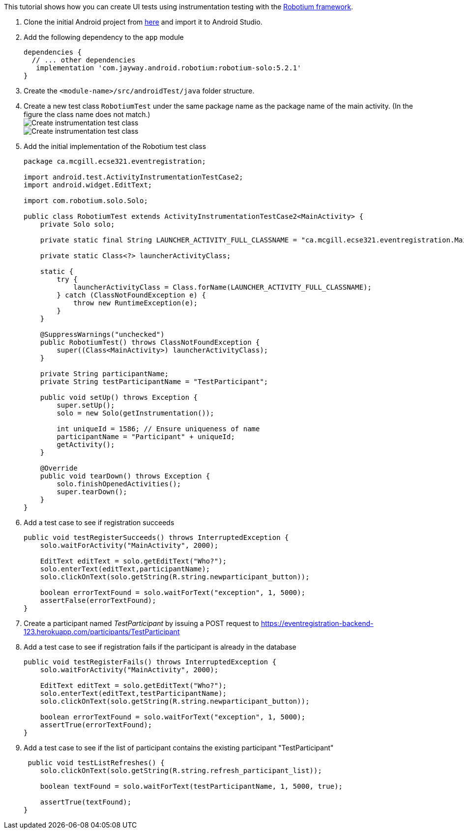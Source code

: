 This tutorial shows how you can create UI tests using instrumentation testing with the link:https://github.com/RobotiumTech/robotium[Robotium framework].

. Clone the initial Android project from link:https://github.com/McGill-ECSE429-Fall2018/ecse429-tutorial-8[here] and import it to Android Studio.

. Add the following dependency to the `app` module
+
[source,gradle]
----
dependencies {
  // ... other dependencies
   implementation 'com.jayway.android.robotium:robotium-solo:5.2.1'
}
----

. Create the `<module-name>/src/androidTest/java` folder structure.

. Create a new test class `RobotiumTest` under the same package name as the package name of the main activity. (In the figure the class name does not match.) +
image:figs/create-instrumentaiton-test-class.png[Create instrumentation test class] +
image:figs/create-instr-test-class.png[Create instrumentation test class]

. Add the initial implementation of the Robotium test class
+
[source,java]
----
package ca.mcgill.ecse321.eventregistration;

import android.test.ActivityInstrumentationTestCase2;
import android.widget.EditText;

import com.robotium.solo.Solo;

public class RobotiumTest extends ActivityInstrumentationTestCase2<MainActivity> {
    private Solo solo;

    private static final String LAUNCHER_ACTIVITY_FULL_CLASSNAME = "ca.mcgill.ecse321.eventregistration.MainActivity";

    private static Class<?> launcherActivityClass;

    static {
        try {
            launcherActivityClass = Class.forName(LAUNCHER_ACTIVITY_FULL_CLASSNAME);
        } catch (ClassNotFoundException e) {
            throw new RuntimeException(e);
        }
    }

    @SuppressWarnings("unchecked")
    public RobotiumTest() throws ClassNotFoundException {
        super((Class<MainActivity>) launcherActivityClass);
    }

    private String participantName;
    private String testParticipantName = "TestParticipant";

    public void setUp() throws Exception {
        super.setUp();
        solo = new Solo(getInstrumentation());

        int uniqueId = 1586; // Ensure uniqueness of name
        participantName = "Participant" + uniqueId;
        getActivity();
    }

    @Override
    public void tearDown() throws Exception {
        solo.finishOpenedActivities();
        super.tearDown();
    }
}
----

. Add a test case to see if registration succeeds
+
[source,java]
----
public void testRegisterSucceeds() throws InterruptedException {
    solo.waitForActivity("MainActivity", 2000);

    EditText editText = solo.getEditText("Who?");
    solo.enterText(editText,participantName);
    solo.clickOnText(solo.getString(R.string.newparticipant_button));

    boolean errorTextFound = solo.waitForText("exception", 1, 5000);
    assertFalse(errorTextFound);
}
----

. Create a participant named _TestParticipant_ by issuing a POST request to https://eventregistration-backend-123.herokuapp.com/participants/TestParticipant

. Add a test case to see if registration fails if the participant is already in the database
+
[source,java]
----
public void testRegisterFails() throws InterruptedException {
    solo.waitForActivity("MainActivity", 2000);

    EditText editText = solo.getEditText("Who?");
    solo.enterText(editText,testParticipantName);
    solo.clickOnText(solo.getString(R.string.newparticipant_button));

    boolean errorTextFound = solo.waitForText("exception", 1, 5000);
    assertTrue(errorTextFound);
}
----

. Add a test case to see if the list of participant contains the existing participant "TestParticipant"
+
[source,java]
----
 public void testListRefreshes() {
    solo.clickOnText(solo.getString(R.string.refresh_participant_list));

    boolean textFound = solo.waitForText(testParticipantName, 1, 5000, true);

    assertTrue(textFound);
}
----

